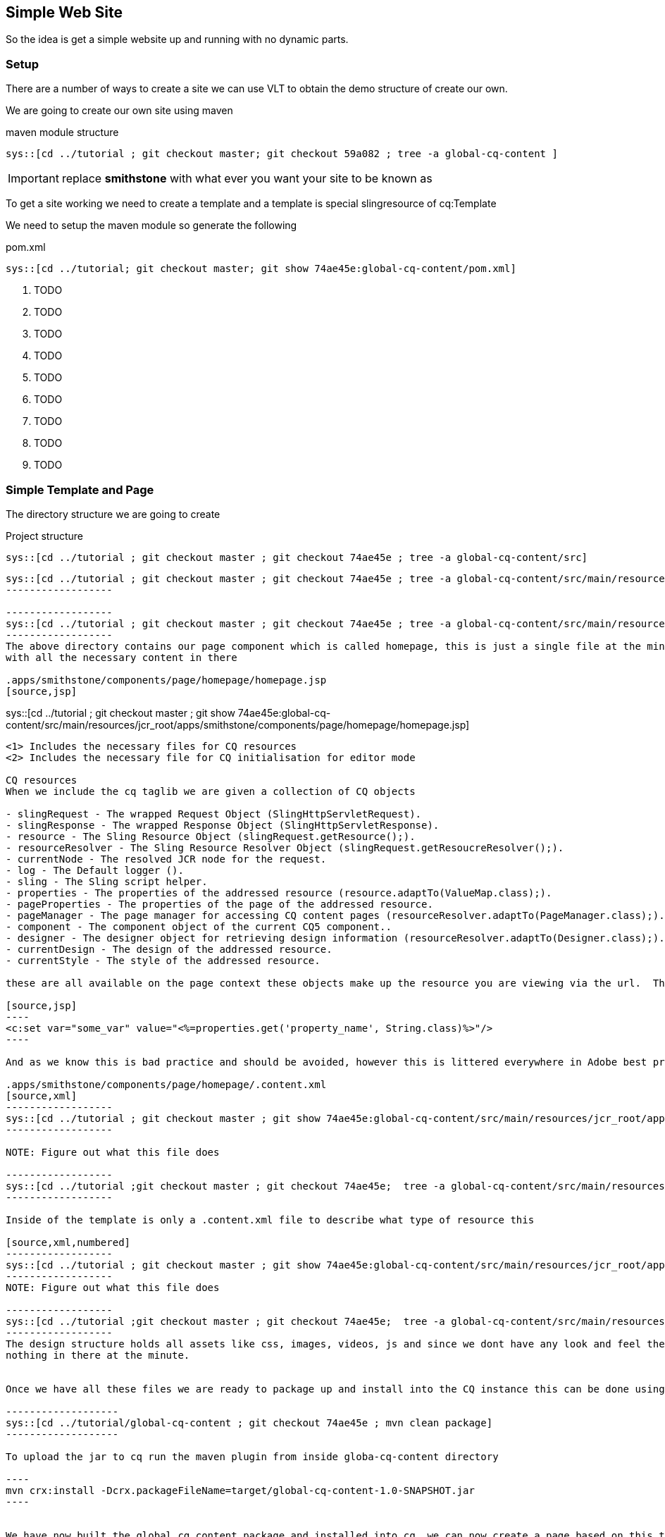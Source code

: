 :source-highlighter: pygments

== Simple Web Site
So the idea is get a simple website up and running with no dynamic parts.

=== Setup
There are a number of ways to create a site we can use VLT to obtain the demo structure of create our own.

We are going to create our own site using maven

.maven module structure
------------------
sys::[cd ../tutorial ; git checkout master; git checkout 59a082 ; tree -a global-cq-content ]
------------------

IMPORTANT: replace *smithstone* with what ever you want your site to be known as

To get a site working we need to create a template and a template is special slingresource of cq:Template


We need to setup the maven module so generate the following

.pom.xml
[source,xml,numbered]
------------------
sys::[cd ../tutorial; git checkout master; git show 74ae45e:global-cq-content/pom.xml]
------------------
<1> TODO
<2> TODO
<3> TODO
<4> TODO
<5> TODO
<6> TODO
<7> TODO
<8> TODO
<9> TODO

=== Simple Template and Page
The directory structure we are going to create

.Project structure
------------------
sys::[cd ../tutorial ; git checkout master ; git checkout 74ae45e ; tree -a global-cq-content/src]
------------------

-----------------
sys::[cd ../tutorial ; git checkout master ; git checkout 74ae45e ; tree -a global-cq-content/src/main/resources/META-INF]
------------------

------------------
sys::[cd ../tutorial ; git checkout master ; git checkout 74ae45e ; tree -a global-cq-content/src/main/resources/jcr_root/apps/smithstone/components/page]
------------------
The above directory contains our page component which is called homepage, this is just a single file at the minute
with all the necessary content in there

.apps/smithstone/components/page/homepage/homepage.jsp
[source,jsp]
-----------------
sys::[cd ../tutorial ; git checkout master ; git show 74ae45e:global-cq-content/src/main/resources/jcr_root/apps/smithstone/components/page/homepage/homepage.jsp]
-----------------
<1> Includes the necessary files for CQ resources
<2> Includes the necessary file for CQ initialisation for editor mode

CQ resources
When we include the cq taglib we are given a collection of CQ objects

- slingRequest - The wrapped Request Object (SlingHttpServletRequest).
- slingResponse - The wrapped Response Object (SlingHttpServletResponse).
- resource - The Sling Resource Object (slingRequest.getResource();).
- resourceResolver - The Sling Resource Resolver Object (slingRequest.getResoucreResolver();).
- currentNode - The resolved JCR node for the request.
- log - The Default logger ().
- sling - The Sling script helper.
- properties - The properties of the addressed resource (resource.adaptTo(ValueMap.class);).
- pageProperties - The properties of the page of the addressed resource. 
- pageManager - The page manager for accessing CQ content pages (resourceResolver.adaptTo(PageManager.class);).
- component - The component object of the current CQ5 component.. 
- designer - The designer object for retrieving design information (resourceResolver.adaptTo(Designer.class);). 
- currentDesign - The design of the addressed resource.
- currentStyle - The style of the addressed resource.

these are all available on the page context these objects make up the resource you are viewing via the url.  The problem with these objects is that they are not JSTL friendly and you are to populate the view with code that looks like the folowing:

[source,jsp]
----
<c:set var="some_var" value="<%=properties.get('property_name', String.class)%>"/>
----

And as we know this is bad practice and should be avoided, however this is littered everywhere in Adobe best practices.  This kind of code in the view makes it near impossible to test the view code, as we now have vendor lockin.

.apps/smithstone/components/page/homepage/.content.xml
[source,xml]
------------------
sys::[cd ../tutorial ; git checkout master ; git show 74ae45e:global-cq-content/src/main/resources/jcr_root/apps/smithstone/components/page/homepage/.content.xml]
------------------

NOTE: Figure out what this file does

------------------
sys::[cd ../tutorial ;git checkout master ; git checkout 74ae45e;  tree -a global-cq-content/src/main/resources/jcr_root/apps/smithstone/templates]
------------------

Inside of the template is only a .content.xml file to describe what type of resource this

[source,xml,numbered]
------------------
sys::[cd ../tutorial ; git checkout master ; git show 74ae45e:global-cq-content/src/main/resources/jcr_root/apps/smithstone/templates/homepage/.content.xml]
------------------
NOTE: Figure out what this file does

------------------
sys::[cd ../tutorial ;git checkout master ; git checkout 74ae45e;  tree -a global-cq-content/src/main/resources/jcr_root/etc/designs]
------------------
The design structure holds all assets like css, images, videos, js and since we dont have any look and feel there is
nothing in there at the minute.


Once we have all these files we are ready to package up and install into the CQ instance this can be done using maven

-------------------
sys::[cd ../tutorial/global-cq-content ; git checkout 74ae45e ; mvn clean package]
-------------------

To upload the jar to cq run the maven plugin from inside globa-cq-content directory

----
mvn crx:install -Dcrx.packageFileName=target/global-cq-content-1.0-SNAPSHOT.jar
----


We have now built the global_cq_content package and installed into cq, we can now create a page based on this template.

If you visit http://localhost:4502/siteadmin you will be greeted with the following screen, we can start to build up a
site that is just composed of the simple homepage template , which will give you nothing but empty pages.

Since we have nothing on the page lets alter the template to include the page title

[source,jsp,numbered]
-----------------
sys::[cd ../tutorial; git checkout master ; git show 0ace70c:global-cq-content/src/main/resources/jcr_root/apps/smithstone/components/page/homepage/homepage.jsp]
-----------------

<1> We have used the cq currentPage object to get access to the title


=== Summary
We have created a simple template and used that template as a base for some files, we've added the title to each page using the
exposed CQ objects.
This is simple introduction in CQ development that has highlighted some bad practices with what is the normal way to create CQ components.
In the upcoming chapters we are going to show how to develop cleaner components.
